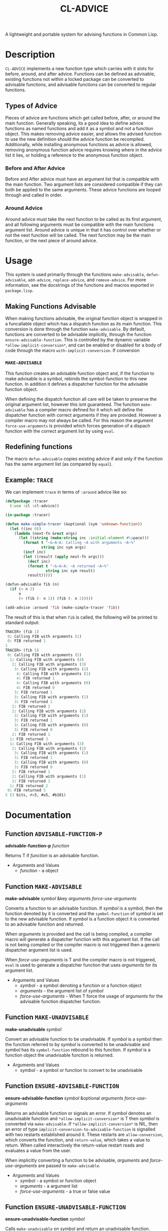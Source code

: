 #+TITLE: CL-ADVICE

A lightweight and portable system for advising functions in Common Lisp.

* Description
  ~CL-ADVICE~ implements a new function type which carries with it slots for
  before, around, and after advice. Functions can be defined as advisable,
  existing functions not within a locked package can be converted to advisable
  functions, and advisable functions can be converted to regular functions.

** Types of Advice
   Pieces of advice are functions which get called before, after, or around the
   main function. Generally speaking, its a good idea to define advice functions
   as named functions and add it as a symbol and not a function object. This
   makes removing advice easier, and allows the advised function to use the new
   definition should the advice function be recompiled. Additionally, while
   installing anonymous functions as advice is allowed, removing anonymous
   function advice requires knowing where in the advice list it lies, or holding
   a reference to the anonymous function object.
*** Before and After Advice
    Before and After advice must have an argument list that is compatible with
    the main function. Two argument lists are considered compatible if they can
    both be applied to the same arguments. These advice functions are looped
    through and called in order.
*** Around Advice
    Around advice must take the next function to be called as its first
    argument, and all following arguments must be compatible with the main
    functions argument list. Around advice is unique in that it has control over
    whether or not the next function will be called. The next function may be
    the main function, or the next piece of around advice.
    
* Usage
  This system is used primarily through the functions ~make-advisable~,
  ~defun-advisable~, ~add-advice~, ~replace-advice~, and ~remove-advice~. For
  more information, see the docstrings of the functions and macros exported in
  =package.lisp=.

** Making Functions Advisable
   When making functions advisable, the original function object is wrapped in a
   funcallable object which has a dispatch function as its main function. This
   conversion is done through the function ~make-advisable~. By default,
   functions are converted to be advisable implicitly, through the function
   ~ensure-advisable-function~. This is controlled by the dynamic variable
   ~*allow-implicit-conversion*~, and can be enabled or disabled for a body of
   code through the macro ~with-implicit-conversion~. If conversion

*** ~MAKE-ADVISABLE~
    This function creates an advisable function object and, if the function to
    make advisable is a symbol, rebinds the symbol-function to this new
    function. In addition it defines a dispatcher function for the advisable
    function object. 
    
    When defining the dispatch function all care will be taken to preserve the
    original argument list, however this isnt guaranteed. The function
    ~make-advisable~ has a compiler macro defined for it which will define the
    dispatcher function with correct arguments if they are provided. However a
    compiler macro may not always be called. For this reason the argument
    ~force-use-arguments~ is provided which forces generation of a dispach
    function with the correct argument list by using ~eval~.
    
** Redefining functions
   The macro ~defun-advisable~ copies existing advice if and only if the
   function has the same argument list (as compared by ~equal~).

** Example: ~TRACE~
   We can implement ~trace~ in terms of ~:around~ advice like so:
#+BEGIN_SRC lisp
  (defpackage :tracer
    (:use :cl :cl-advice))

  (in-package :tracer)

  (defun make-simple-tracer (&optional (sym 'unknown-function))
    (let ((inc 0))
      (lambda (next-fn &rest args)
        (let ((string (make-string inc :initial-element #\space)))
          (format t "~&~A~A: Calling ~A with arguments ~A~%"
                  string inc sym args)
          (incf inc)
          (let ((result (apply next-fn args)))
            (decf inc)
            (format t "~&~A~A: ~A returned ~A~%"
                    string inc sym result)
            result)))))

  (defun-advisable fib (n)
    (if (< n 2)
        n
        (+ (fib (- n 1)) (fib (- n 2)))))

  (add-advice :around 'fib (make-simple-tracer 'fib))
#+END_SRC

   The result of this is that when ~fib~ is called, the following will be
   printed to standard output:
#+BEGIN_SRC lisp
  TRACER> (fib 1)
   0: Calling FIB with arguments (1)
   0: FIB returned 1
  1
  TRACER> (fib 5)
   0: Calling FIB with arguments (5)
    1: Calling FIB with arguments (4)
     2: Calling FIB with arguments (3)
      3: Calling FIB with arguments (2)
       4: Calling FIB with arguments (1)
       4: FIB returned 1
       4: Calling FIB with arguments (0)
       4: FIB returned 0
      3: FIB returned 1
      3: Calling FIB with arguments (1)
      3: FIB returned 1
     2: FIB returned 2
     2: Calling FIB with arguments (2)
      3: Calling FIB with arguments (1)
      3: FIB returned 1
      3: Calling FIB with arguments (0)
      3: FIB returned 0
     2: FIB returned 1
    1: FIB returned 3
    1: Calling FIB with arguments (3)
     2: Calling FIB with arguments (2)
      3: Calling FIB with arguments (1)
      3: FIB returned 1
      3: Calling FIB with arguments (0)
      3: FIB returned 0
     2: FIB returned 1
     2: Calling FIB with arguments (1)
     2: FIB returned 1
    1: FIB returned 2
   0: FIB returned 5
  5 (3 bits, #x5, #o5, #b101)
#+END_SRC

* Documentation
  
** Function ~ADVISABLE-FUNCTION-P~
   *advisable-function-p* /function/

   Returns T if /function/ is an advisable function. 
   
   - Arguments and Values
     - /function/ - a object

** Function ~MAKE-ADVISABLE~
   *make-advisable* /symbol/ &key /arguments force-use-arguments/

   Converts a function to an advisable function. If /symbol/ is a symbol, then
   the function denoted by it is converted and the ~symbol-function~ of /symbol/
   is set to the new advisable function. If /symbol/ is a function object it is
   converted to an advisable function and returned.

   When /arguments/ is provided and the call is being compiled, a compiler macro
   will generate a dispatcher function with this argument list. If the call is
   not being compiled or the compiler macro is not triggered then a generic
   dispatcher argument list is used.

   When /force-use-arguments/ is T and the compiler macro is not triggered,
   ~eval~ is used to generate a dispatcher function that uses /arguments/ for
   its argument list. 

   - Arguments and Values
     - /symbol/ - a symbol denoting a function or a function object
     - /arguments/ - the argument list of /symbol/
     - /force-use-arguments/ - When T force the usage of /arguments/ for the
       advisable function dispatcher function. 

** Function ~MAKE-UNADVISABLE~
   *make-unadvisable* /symbol/

   Convert an advisable function to be unadvisable. If /symbol/ is a symbol then
   the function referred to by /symbol/ is converted to be unadvisable and
   /symbol/ has its ~symbol-function~ rebound to this function. If /symbol/ is a
   function object the unadvisable function is returned.

   - Arguments and Values
     - /symbol/ - a symbol or function to convert to be unadvisable

** Function ~ENSURE-ADVISABLE-FUNCTION~
   *ensure-advisable-function* /symbol/ &optional /arguments force-use-arguments/

   Returns an advisable function or signals an error. If /symbol/ denotes an
   unadvisable function and ~*allow-implicit-conversion*~ is T then /symbol/ is
   converted via ~make-advisable~. If ~*allow-implicit-conversion*~ is NIL, then
   an error of type ~implicit-conversion-to-advisable-function~ is signalled
   with two restarts established around it. These restarts are ~allow-conversion~,
   which converts the function, and ~return-value~, which takes a value to
   return. When called interactively the return-value restart reads and
   evaluates a value from the user.

   When implicitly converting a function to be advisable, /arguments/ and
   /force-use-arguments/ are passed to ~make-advisable~.

   - Arguments and Values
     - /symbol/ - a symbol or function object
     - /arguments/ - a argument list
     - /force-use-arguments/ - a true or false value

** Function ~ENSURE-UNADVISABLE-FUNCTION~
   *ensure-unadvisable-function* /symbol/

   Calls ~make-unadvisable~ on /symbol/ and return an unadvisable function.

   - Arguments and Values
     - /symbol/ - a symbol or function object 
   
** Macro ~WITH-IMPLICIT-CONVERSION~
   *with-implicit-conversion* (/allow-or-not/ &optional /abort-on-implicit-conversion return-on-abort/) &body /body/
   
   Binds the variable ~*allow-implicit-conversion*~ to T or NIL based upon
   whether /allow-or-not/ is ~eql~ to ~:allowed~, where /allow-or-not/ is
   evaluated at runtime. If /abort-on-implicit-conversion/ is true (at
   macroexpansion time) then if ~implicit-conversion-to-advisable-function~ is
   signalled then control leaves /body/ immediately, and /return-on-abort/ is
   returned.

** Macro ~ADVISABLE-LAMBDA~
   *advisable-lambda* /argslist/ &body /body/

   Functions the same as ~lambda~, but returns an advisable function object.

   - Arguments and Values
     - /argslist/ - a function argument list
     - /body/ - A function body

** Macro ~DEFUN-ADVISABLE~
   *defun-advisable* /name argslist/ &body /body/

   Functions the same as ~defun~ but defines an advisable function.
   
   - Arguments and Values
     - /name/ - an unquoted symbol denoting the name for the function
     - /argslist/ - a function argument list
     - /body/ - A function body   

** Dynamic Variable ~*ALLOW-IMPLICIT-CONVERSION*~
   Variable with the default value of T. When T, allow
   ~ensure-advisable-function~ to implicitly convert unadvisable functions to be
   advisable. When NIL, signal an error when attempting to implicitly convert an
   unadvisable function. 

** Function ~ADD-ADVICE~
   *add-advice* /where function advice-function/ &key /allow-duplicates test from-end/

   Advise /function/ with /advice-function/. If /allow-duplicates/ is NIL, test
   for duplicates using /test/.

   - Arguments and Values
     - /where/ - a keyword denoting the kind of advice /advice-function/
       is. Must be one of ~:before~, ~:after~, or ~:around~.
     - /function/ - a symbol or function object
     - /advice-function/ - the advice function to install.
     - /allow-duplicates/ - a true or false value. When true duplicate advice is
       allowed.
     - /test/ - a function to compare pieces of advice. Used when
       /allow-duplicates/ is NIL
     - /from-end/ - Determines where to add the advice in its appropriate advice
       list. When T add the advice at the end of the advice list, when NIL add
       it at the beginning. 

** Function ~REPLACE-ADVICE~
   *replace-advice* /where function old-advice new-advice/ &key /test if-not-found/

   Replace a piece of advice.

   - Arguments and Values
     - /where/ - a symbol denoting the type of advice to replace, one of
       ~:before~, ~:around~, or ~:after~
     - /function/ - the function to replace the advice for
     - /old-advice/ - the advice to replace
     - /new-advice/ - the advice to replace /old-advice/ with
     - /test/ - a function to compare advice
     - /if-not-found/ - A keyword denoting what to do if /old-advice/ isnt
       found. Must be one of ~:prepend~, ~:append~, or NIL. 

** Function ~LIST-ADVICE~
   *list-advice* /fn/ &key /type print/

   Lists advice for /fn/.

   - Arguments and Values
     - /fn/ - a function to print advice for
     - /type/ - a keyword denoting what kind of advice to list. Must be one of
       ~:all~, ~:before~, ~:around~, or ~:after~.
     - /print/ - when true print all advice to standard output.

** Function ~REMOVE-ADVICE~
   *remove-advice* /type fn advice/ &key /test/

   Remove /advice/ from /fn/.

   - Arguments and Values
     - /type/ - a keyword denoting which advice list to remove /advice/
       from. Must be one of ~:before~, ~:around~, or ~:after~.
     - /fn/ - a symbol or function object
     - /advice/ - the piece of advice to remove. Must be a symbol, function, or
       the keyword ~:all~. 
     - /test/ - a function to compare pieces of advice

** Function ~REMOVE-NTH-ADVICE~
   *remove-nth-advice* /type fn nth/

   Remove the /nth/ element of advice from /type/ advice list for /fn/. 

   - Arguments and Values
     - /type/ - a keyword denoting which advice list to remove the /nth/
       from. Must be one of ~:before~, ~:after~, or ~:around~.
     - /fn/ - the function to remove the advice from
     - /nth/ - the element to remove
